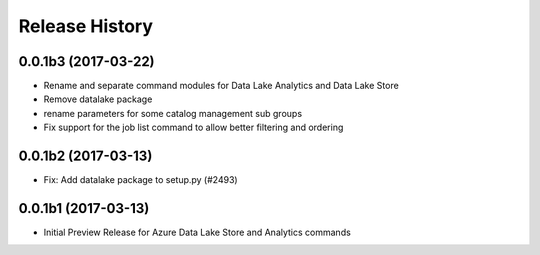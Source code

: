 .. :changelog:

Release History
===============
0.0.1b3 (2017-03-22)
+++++++++++++++++++++

* Rename and separate command modules for Data Lake Analytics and Data Lake Store
* Remove datalake package
* rename parameters for some catalog management sub groups
* Fix support for the job list command to allow better filtering and ordering

0.0.1b2 (2017-03-13)
+++++++++++++++++++++

* Fix: Add datalake package to setup.py (#2493)

0.0.1b1 (2017-03-13)
+++++++++++++++++++++

* Initial Preview Release for Azure Data Lake Store and Analytics commands
